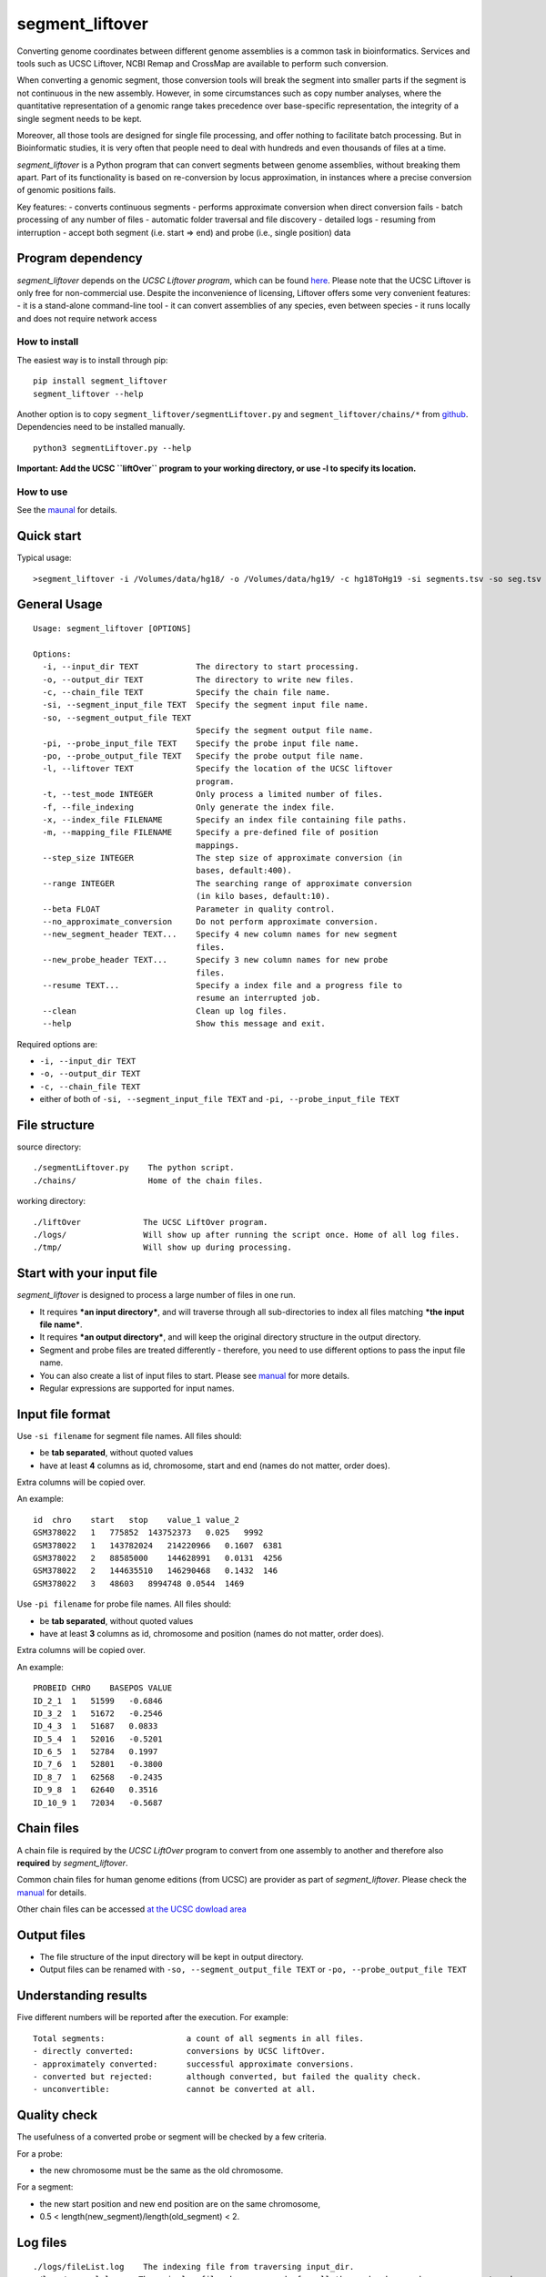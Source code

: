 segment_liftover
================

Converting genome coordinates between different genome assemblies is a
common task in bioinformatics. Services and tools such as UCSC Liftover,
NCBI Remap and CrossMap are available to perform such conversion.

When converting a genomic segment, those conversion tools will break the
segment into smaller parts if the segment is not continuous in the new
assembly. However, in some circumstances such as copy number analyses,
where the quantitative representation of a genomic range takes
precedence over base-specific representation, the integrity of a single
segment needs to be kept.

Moreover, all those tools are designed for single file processing, and
offer nothing to facilitate batch processing. But in Bioinformatic
studies, it is very often that people need to deal with hundreds and
even thousands of files at a time.

*segment_liftover* is a Python program that can convert segments between
genome assemblies, without breaking them apart. Part of its
functionality is based on re-conversion by locus approximation, in
instances where a precise conversion of genomic positions fails.

Key features: - converts continuous segments - performs approximate
conversion when direct conversion fails - batch processing of any number
of files - automatic folder traversal and file discovery - detailed logs
- resuming from interruption - accept both segment (i.e. start => end)
and probe (i.e., single position) data

Program dependency
~~~~~~~~~~~~~~~~~~

*segment_liftover* depends on the *UCSC Liftover program*, which can be
found `here <https://genome-store.ucsc.edu/>`__. Please note that the
UCSC Liftover is only free for non-commercial use. Despite the
inconvenience of licensing, Liftover offers some very convenient
features: - it is a stand-alone command-line tool - it can convert
assemblies of any species, even between species - it runs locally and
does not require network access

How to install
--------------

The easiest way is to install through pip:

::

    pip install segment_liftover
    segment_liftover --help

Another option is to copy ``segment_liftover/segmentLiftover.py`` and
``segment_liftover/chains/*`` from
`github <https://github.com/baudisgroup/segment-liftover>`__.
Dependencies need to be installed manually.

::

    python3 segmentLiftover.py --help

**Important: Add the UCSC ``liftOver`` program to your working
directory, or use -l to specify its location.**

How to use
----------

See the
`maunal <https://github.com/baudisgroup/segment-liftover/blob/master/manual.md>`__
for details.

Quick start
~~~~~~~~~~~

Typical usage:

::

    >segment_liftover -i /Volumes/data/hg18/ -o /Volumes/data/hg19/ -c hg18ToHg19 -si segments.tsv -so seg.tsv

General Usage
~~~~~~~~~~~~~

::

    Usage: segment_liftover [OPTIONS]

    Options:
      -i, --input_dir TEXT            The directory to start processing.
      -o, --output_dir TEXT           The directory to write new files.
      -c, --chain_file TEXT           Specify the chain file name.
      -si, --segment_input_file TEXT  Specify the segment input file name.
      -so, --segment_output_file TEXT
                                      Specify the segment output file name.
      -pi, --probe_input_file TEXT    Specify the probe input file name.
      -po, --probe_output_file TEXT   Specify the probe output file name.
      -l, --liftover TEXT             Specify the location of the UCSC liftover
                                      program.
      -t, --test_mode INTEGER         Only process a limited number of files.
      -f, --file_indexing             Only generate the index file.
      -x, --index_file FILENAME       Specify an index file containing file paths.
      -m, --mapping_file FILENAME     Specify a pre-defined file of position
                                      mappings.
      --step_size INTEGER             The step size of approximate conversion (in
                                      bases, default:400).
      --range INTEGER                 The searching range of approximate conversion
                                      (in kilo bases, default:10).
      --beta FLOAT                    Parameter in quality control.                            
      --no_approximate_conversion     Do not perform approximate conversion.
      --new_segment_header TEXT...    Specify 4 new column names for new segment
                                      files.
      --new_probe_header TEXT...      Specify 3 new column names for new probe
                                      files.
      --resume TEXT...                Specify a index file and a progress file to
                                      resume an interrupted job.
      --clean                         Clean up log files.
      --help                          Show this message and exit.

Required options are:

-  ``-i, --input_dir TEXT``
-  ``-o, --output_dir TEXT``
-  ``-c, --chain_file TEXT``
-  either of both of ``-si, --segment_input_file TEXT`` and
   ``-pi, --probe_input_file TEXT``

File structure
~~~~~~~~~~~~~~

source directory:

::

    ./segmentLiftover.py    The python script.
    ./chains/               Home of the chain files.

working directory:

::

    ./liftOver             The UCSC LiftOver program.
    ./logs/                Will show up after running the script once. Home of all log files.
    ./tmp/                 Will show up during processing.

Start with your input file
~~~~~~~~~~~~~~~~~~~~~~~~~~

*segment_liftover* is designed to process a large number of files in one
run.

-  It requires ***an input directory***, and will traverse through all
   sub-directories to index all files matching ***the input file
   name***.
-  It requires ***an output directory***, and will keep the original
   directory structure in the output directory.
-  Segment and probe files are treated differently - therefore, you need
   to use different options to pass the input file name.
-  You can also create a list of input files to start. Please see
   `manual <https://github.com/baudisgroup/segment-liftover/blob/master/manual.md>`__
   for more details.
-  Regular expressions are supported for input names.

Input file format
~~~~~~~~~~~~~~~~~

Use ``-si filename`` for segment file names. All files should:

-  be **tab separated**, without quoted values
-  have at least **4** columns as id, chromosome, start and end (names
   do not matter, order does).

Extra columns will be copied over.

An example:

::

    id  chro    start   stop    value_1 value_2
    GSM378022   1   775852  143752373   0.025   9992
    GSM378022   1   143782024   214220966   0.1607  6381
    GSM378022   2   88585000    144628991   0.0131  4256
    GSM378022   2   144635510   146290468   0.1432  146
    GSM378022   3   48603   8994748 0.0544  1469

Use ``-pi filename`` for probe file names. All files should:

-  be **tab separated**, without quoted values
-  have at least **3** columns as id, chromosome and position (names do
   not matter, order does).

Extra columns will be copied over.

An example:

::

    PROBEID CHRO    BASEPOS VALUE
    ID_2_1  1   51599   -0.6846
    ID_3_2  1   51672   -0.2546
    ID_4_3  1   51687   0.0833
    ID_5_4  1   52016   -0.5201
    ID_6_5  1   52784   0.1997
    ID_7_6  1   52801   -0.3800
    ID_8_7  1   62568   -0.2435
    ID_9_8  1   62640   0.3516
    ID_10_9 1   72034   -0.5687

Chain files
~~~~~~~~~~~

A chain file is required by the *UCSC LiftOver* program to convert from
one assembly to another and therefore also **required** by
*segment_liftover*.

Common chain files for human genome editions (from UCSC) are provider as
part of *segment_liftover*. Please check the
`manual <https://github.com/baudisgroup/segment-liftover/blob/master/manual.md>`__
for details.

Other chain files can be accessed `at the UCSC dowload
area <http://hgdownload.cse.ucsc.edu/downloads.html>`__

Output files
~~~~~~~~~~~~

-  The file structure of the input directory will be kept in output
   directory.
-  Output files can be renamed with ``-so, --segment_output_file TEXT``
   or ``-po, --probe_output_file TEXT``

Understanding results
~~~~~~~~~~~~~~~~~~~~~

Five different numbers will be reported after the execution. For
example:

::

    Total segments:                 a count of all segments in all files.
    - directly converted:           conversions by UCSC liftOver.
    - approximately converted:      successful approximate conversions.
    - converted but rejected:       although converted, but failed the quality check.
    - unconvertible:                cannot be converted at all.

Quality check
~~~~~~~~~~~~~

The usefulness of a converted probe or segment will be checked by a few
criteria.

For a probe:

-  the new chromosome must be the same as the old chromosome.

For a segment:

-  the new start position and new end position are on the same
   chromosome,
-  0.5 < length(new_segment)/length(old_segment) < 2.

Log files
~~~~~~~~~

::

    ./logs/fileList.log    The indexing file from traversing input_dir.
    ./logs/general.log    The main log file, keeps records for all the works done and errors encountered.
    ./logs/progress.log    A list of successfully processed files.
    ./logs/unconverted.log    A list of all positions that could not be lifted and re-converted.
    ./logs/approximate_conversion.log    A list of all the approximately converted positions (when LiftOver fails).

If *segment_liftover* does not work as expected, you can check
**general.log** for execution details.

If you are interested in unique re-converted or unconverted results, you
can check **approximate_conversion.log**.

If you want to get information of rejection or conversion result of a
specific file, you can check **unconverted.log**.

Overwriting behaviour
~~~~~~~~~~~~~~~~~~~~~

The script **WILL overwrite ``output_dir``**

Python dependencies
~~~~~~~~~~~~~~~~~~~

The script is developed in python3.6

Packages: click6.7, pandas0.20.1

Advanced use
------------

Start from a file
~~~~~~~~~~~~~~~~~

With the **index_file** option, you can provide a file containing files
you want to process. One file name per line, using the file’s full path.

After each run, a **fileList.log** file can be found in **./logs/**,
which can be used as quick start for next time. You can also generate a
*file list* using the following command:

::

    >segment_liftover -i /Volumes/data/hg18/ -o /Volumes/data/hg19/ -c hg18ToHg19 -si segments.tsv -x ./myfilelist.txt

Reuse approximate conversion results
~~~~~~~~~~~~~~~~~~~~~~~~~~~~~~~~~~~~

With the **–mapping_file** option, you can reuse a previously generated
log file to speed up processing.

After each run, a **approximate_conversion.log** file can be found in
**./logs/**.

Specify parameters of approximate conversion
~~~~~~~~~~~~~~~~~~~~~~~~~~~~~~~~~~~~~~~~~~~~

With ``--step_size`` and ``--range``, you can control the resolution and
scope of searching for the closest liftable position when a position can
not be lifted. The default values are *500* (bases) and *10*
(kilo-bases).

.. raw:: html

   <!--### Choose good parameters
   -->

Resume from interruption
~~~~~~~~~~~~~~~~~~~~~~~~

If the execution of the script is interrupted, it can be resumed using
**–resume** as following:

::

    >segment_liftover --resume ./logs/fileList.log ./logs/progress.log -i /Volumes/data/hg18/ -o /Volumes/data/hg19/ -c hg18ToHg19 -si segments.tsv 

Parallel processing
~~~~~~~~~~~~~~~~~~~

*segment_liftover* does not support multiprocessing directly, but very
tasks can be divided into smaller tasks and run parallel with ease.

-  First, generate a **fileList** as instructed in *Start from a file*
   section.
-  Then (optional), shuffle the lines in the **fileList**.
-  Next, split **fileList** into smaller files and put them in separated
   folders.
-  Finally, run *lift_over* with option **–index_file** in each folder.
